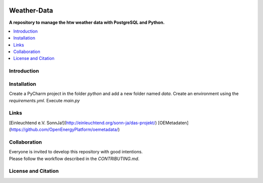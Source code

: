 |badge_license|

============
Weather-Data
============

**A repository to manage the htw weather data with PostgreSQL and Python.**

.. contents::
    :depth: 2
    :local:
    :backlinks: top

Introduction
============


Installation
============
Create a PyCharm project in the folder `python` and add a new folder named `data`.
Create an environment using the `requirements.yml`.
Execute `main.py`


Links
=====
[Einleuchtend e.V. SonnJa!](http://einleuchtend.org/sonn-ja/das-projekt/)
[OEMetadaten](https://github.com/OpenEnergyPlatform/oemetadata/)


Collaboration
=============
| Everyone is invited to develop this repository with good intentions.
| Please follow the workflow described in the `CONTRIBUTING.md`.


License and Citation
====================

.. |badge_license| image:: https://img.shields.io/github/license/htw-pv3/weather-data
    target: LICENSE.txt
    :alt: License

